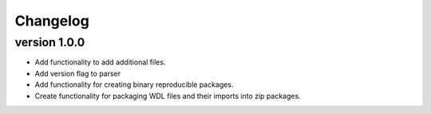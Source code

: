 ==========
Changelog
==========

.. Newest changes should be on top.

.. This document is user facing. Please word the changes in such a way
.. that users understand how the changes affect the new version.

version 1.0.0
---------------------------
+ Add functionality to add additional files.
+ Add version flag to parser
+ Add functionality for creating binary reproducible packages.
+ Create functionality for packaging WDL files and their imports into zip
  packages.
